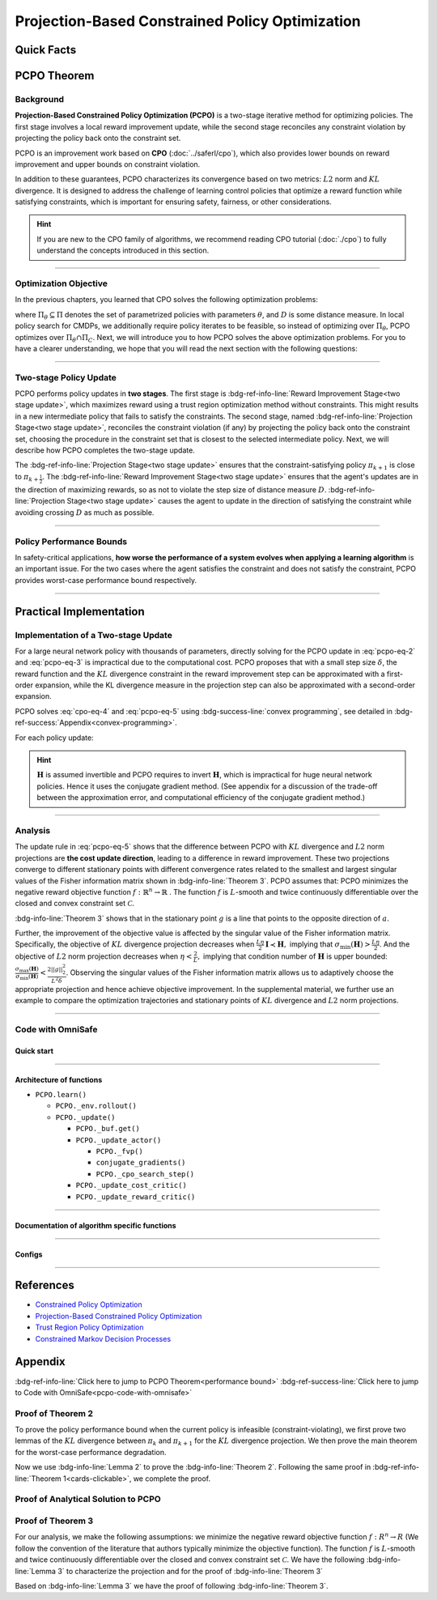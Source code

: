 Projection-Based Constrained Policy Optimization
================================================

Quick Facts
-----------

.. card::
    :class-card: sd-outline-info  sd-rounded-1
    :class-body: sd-font-weight-bold

    #. PCPO is an :bdg-info-line:`on-policy` algorithm.
    #. PCPO can be used for environments with both :bdg-info-line:`discrete` and :bdg-info-line:`continuous` action spaces.
    #. PCPO is an improvement work done based on:bdg-info-line:`CPO` .
    #. The OmniSafe implementation of PCPO support :bdg-success-line:`parallelization`.
    #. An :bdg-ref-info-line:`API Documentation <pcpoapi>` is available for PCPO.


PCPO Theorem
------------

Background
~~~~~~~~~~

**Projection-Based Constrained Policy Optimization (PCPO)** is a two-stage
iterative method for optimizing policies. The first stage involves a local
reward improvement update, while the second stage reconciles any constraint
violation by projecting the policy back onto the constraint set.

PCPO is an improvement work based on **CPO** (:doc:`../saferl/cpo`),
which also provides lower bounds on reward improvement and upper bounds on
constraint violation.

In addition to these guarantees, PCPO characterizes its convergence based on
two metrics: :math:`L2` norm and :math:`KL` divergence. It is designed to
address the challenge of learning control policies that optimize a reward
function while satisfying constraints, which is important for ensuring safety,
fairness, or other considerations.

.. hint::

    If you are new to the CPO family of algorithms, we recommend reading CPO
    tutorial (:doc:`./cpo`) to fully understand the concepts
    introduced in this section.

------

Optimization Objective
~~~~~~~~~~~~~~~~~~~~~~

In the previous chapters, you learned that CPO solves the following
optimization problems:

.. math::
    :label: pcpo-eq-1

    \pi_{k+1} &= \arg\max_{\pi \in \Pi_{\boldsymbol{\theta}}}J^R(\pi)\\
    \text{s.t.}\quad D(\pi,\pi_k) & \le\delta\\
    J^{C_i}(\pi) &\le d_i\quad i=1,...m


where :math:`\Pi_{\theta}\subseteq\Pi` denotes the set of parametrized policies
with parameters :math:`\theta`, and :math:`D` is some distance measure.
In local policy search for CMDPs, we additionally require policy iterates to be
feasible, so instead of optimizing over :math:`\Pi_{\theta}`, PCPO optimizes
over :math:`\Pi_{\theta}\cap\Pi_{C}`.
Next, we will introduce you to how PCPO solves the above optimization problems.
For you to have a clearer understanding, we hope that you will read the next
section with the following questions:

.. card::
    :class-header: sd-bg-primary sd-text-white sd-font-weight-bold
    :class-card: sd-outline-primary  sd-rounded-1 sd-font-weight-bold

    Questions
    ^^^
    -  What is a two-stage policy update and how?

    -  What is performance bound for PCPO and how PCPO get it?

    -  How PCPO practically solve the optimal problem?

------

Two-stage Policy Update
~~~~~~~~~~~~~~~~~~~~~~~

PCPO performs policy updates in **two stages**. The first stage
is :bdg-ref-info-line:`Reward Improvement Stage<two stage update>`,
which maximizes reward using a trust region optimization method without
constraints. This might results in a new intermediate policy that fails to
satisfy the constraints. The second stage,
named :bdg-ref-info-line:`Projection Stage<two stage update>`,
reconciles the constraint violation (if any) by projecting the policy back onto
the constraint set, choosing the procedure in the constraint set that is
closest to the selected intermediate policy. Next, we will describe how PCPO
completes the two-stage update.

.. _`two stage update`:

.. tab-set::

    .. tab-item:: Stage 1

        .. card::
            :class-header: sd-bg-info  sd-text-white sd-font-weight-bold
            :class-card: sd-outline-info  sd-rounded-1
            :class-footer: sd-font-weight-bold

            Reward Improvement Stage
            ^^^
            First, PCPO optimizes the reward function by maximizing the reward advantage function :math:`A^R_{\pi}(s,a)` subject to :math:`KL`-Divergence constraint.
            This constraints the intermediate policy :math:`\pi_{k+\frac12}` to be within a :math:`\delta`-neighborhood of :math:`\pi_{k}`:

            .. math::
                :label: pcpo-eq-2

                &\pi_{k+\frac12}=\underset{\pi}{\arg\max}\underset{s\sim d_{\pi_k}, a\sim\pi}{\mathbb{E}}[A^R_{\pi_k}(s,a)]\\
                \text{s.t.}\quad &\underset{s\sim d_{\pi_k}}{\mathbb{E}}[D_{KL}(\pi||\pi_k)[s]]\le\delta\nonumber


            This update rule with the trust region is called **TRPO** (sees in :doc:`../baserl/trpo`).
            It constraints the policy changes to a divergence neighborhood and guarantees reward improvement.

    .. tab-item:: Stage 2

        .. card::
            :class-header: sd-bg-info  sd-text-white sd-font-weight-bold
            :class-card:  sd-outline-info  sd-rounded-1
            :class-footer: sd-font-weight-bold

            Projection Stage
            ^^^
            Second, PCPO projects the intermediate policy :math:`\pi_{k+\frac12}` onto the constraint set by minimizing a distance measure :math:`D` between :math:`\pi_{k+\frac12}` and :math:`\pi`:

            .. math::
                :label: pcpo-eq-3

                &\pi_{k+1}=\underset{\pi}{\arg\min}\quad D(\pi,\pi_{k+\frac12})\\
                \text{s.t.}\quad &J^C\left(\pi_k\right)+\underset{\substack{s \sim d_{\pi_k} , a \sim \pi}}{\mathbb{E}}\left[A^C_{\pi_k}(s, a)\right] \leq d


The :bdg-ref-info-line:`Projection Stage<two stage update>` ensures that the
constraint-satisfying policy
:math:`\pi_{k+1}` is close to :math:`\pi_{k+\frac{1}{2}}`.
The :bdg-ref-info-line:`Reward Improvement Stage<two stage update>` ensures
that the agent's updates are in the direction of maximizing rewards, so as not
to violate the step size of distance measure :math:`D`.
:bdg-ref-info-line:`Projection Stage<two stage update>` causes the agent to
update in the direction of satisfying the constraint while avoiding crossing
:math:`D` as much as possible.

------

Policy Performance Bounds
~~~~~~~~~~~~~~~~~~~~~~~~~

In safety-critical applications, **how worse the performance of a system
evolves when applying a learning algorithm** is an important issue.
For the two cases where the agent satisfies the constraint and does not satisfy
the constraint, PCPO provides worst-case performance bound respectively.

.. _`performance bound`:

.. tab-set::

    .. tab-item:: Theorem 1

        .. card::
            :class-header: sd-bg-info  sd-text-white sd-font-weight-bold
            :class-card: sd-outline-info  sd-rounded-1
            :class-footer: sd-font-weight-bold
            :link: cards-clickable
            :link-type: ref

            Worst-case Bound on Updating Constraint-satisfying Policies
            ^^^
            Define :math:`\epsilon_{\pi_{k+1}}^{R}\doteq \max\limits_{s}\big|\mathbb{E}_{a\sim\pi_{k+1}}[A^{R}_{\pi_{k}}(s,a)]\big|`, and :math:`\epsilon_{\pi_{k+1}}^{C}\doteq \max\limits_{s}\big|\mathbb{E}_{a\sim\pi_{k+1}}[A^{C}_{\pi_{k}}(s,a)]\big|`.
            If the current policy :math:`\pi_k` satisfies the constraint, then under :math:`KL` divergence projection, the lower bound on reward improvement, and upper bounds on constraint violation for each policy update are

            .. math::
                :label: pcpo-eq-4

                J^{R}(\pi_{k+1})-J^{R}(\pi_{k})&\geq-\frac{\sqrt{2\delta}\gamma\epsilon_{\pi_{k+1}}^{R}}{(1-\gamma)^{2}}\\
                J^{C}(\pi_{k+1})&\leq d+\frac{\sqrt{2\delta}\gamma\epsilon_{\pi_{k+1}}^{C}}{(1-\gamma)^{2}}


            where :math:`\delta` is the step size in the reward improvement step.
            +++
            The proof of the :bdg-info-line:`Theorem 1` can be seen in the :bdg-info:`CPO tutorial`, click on this :bdg-info-line:`card` to jump to view.

    .. tab-item:: Theorem 2

        .. card::
            :class-header: sd-bg-info  sd-text-white sd-font-weight-bold
            :class-card:  sd-outline-info  sd-rounded-1
            :class-footer: sd-font-weight-bold
            :link: pcpo-performance-bound-proof
            :link-type: ref

            Worst-case Bound on Updating Constraint-violating Policies
            ^^^
            Define :math:`\epsilon_{\pi_{k+1}}^{R}\doteq \max\limits_{s}\big|\mathbb{E}_{a\sim\pi_{k+1}}[A^{R}_{\pi_{k}}(s,a)]\big|`, :math:`\epsilon_{\pi_{k+1}}^{C}\doteq \max\limits_{s}\big|\mathbb{E}_{a\sim\pi_{k+1}}[A^{C}_{\pi_{k}}(s,a)]\big|`, :math:`b^{+}\doteq \max(0,J^{C}(\pi_k)-d),` and :math:`\alpha_{KL} \doteq \frac{1}{2a^T\boldsymbol{H}^{-1}a},` where :math:`a` is the gradient of the cost advantage function and :math:`\boldsymbol{H}` is the Hessian of the :math:`KL` divergence constraint.
            If the current policy :math:`\pi_k` violates the constraint, then under :math:`KL` divergence projection, the lower bound on reward improvement and the upper bound on constraint violation for each policy update are

            .. math::
                :label: pcpo-eq-5

                J^{R}(\pi_{k+1})-J^{R}(\pi_{k})\geq&-\frac{\sqrt{2(\delta+{b^+}^{2}\alpha_\mathrm{KL})}\gamma\epsilon_{\pi_{k+1}}^{R}}{(1-\gamma)^{2}}\\
                J^{C}(\pi_{k+1})\leq& ~d+\frac{\sqrt{2(\delta+{b^+}^{2}\alpha_\mathrm{KL})}\gamma\epsilon_{\pi_{k+1}}^{C}}{(1-\gamma)^{2}}


            where :math:`\delta` is the step size in the reward improvement step.
            +++
            The proof of the :bdg-info-line:`Theorem 2` can be seen in the :bdg-info:`Appendix`, click on this :bdg-info-line:`card` to jump to view.

------

Practical Implementation
------------------------

Implementation of a Two-stage Update
~~~~~~~~~~~~~~~~~~~~~~~~~~~~~~~~~~~~

For a large neural network policy with thousands of parameters,
directly solving for the PCPO update in :eq:`pcpo-eq-2` and :eq:`pcpo-eq-3` is
impractical due to the computational cost.
PCPO proposes that with a small step size :math:`\delta`, the reward function
and the :math:`KL` divergence constraint in the reward improvement step can
be approximated with a first-order expansion, while the KL
divergence measure in the projection step can also be approximated with a
second-order expansion.

.. tab-set::

    .. tab-item:: Implementation of Stage 1

        .. card::
            :class-header: sd-bg-success  sd-text-white sd-font-weight-bold
            :class-card: sd-outline-success  sd-rounded-1
            :class-footer: sd-font-weight-bold
            :link: pcpo-code-with-omnisafe
            :link-type: ref

            Reward Improvement Stage
            ^^^
            Define:

            :math:`g\doteq\nabla_\theta\underset{\substack{s\sim d_{\pi_k}a\sim \pi}}{\mathbb{E}}[A_{\pi_k}^{R}(s,a)]` is the gradient of the reward advantage function,

            :math:`a\doteq\nabla_\theta\underset{\substack{s\sim d_{\pi_k}a\sim \pi}}{\mathbb{E}}[A_{\pi_k}^{C}(s,a)]` is the gradient of the cost advantage function,

            where :math:`\boldsymbol{H}_{i,j}\doteq \frac{\partial^2 \underset{s\sim d^{\pi_{k}}}{\mathbb{E}}\big[KL(\pi ||\pi_{k})[s]\big]}{\partial \theta_j\partial \theta_j}` is the Hessian of the :math:`KL` divergence constraint (:math:`\boldsymbol{H}` is also called the Fisher information matrix. It is symmetric positive semi-definite), :math:`b\doteq J^{C}(\pi_k)-d` is the constraint violation of the policy :math:`\pi_{k}`, and :math:`\theta` is the parameter of the policy. PCPO linearize the objective function at :math:`\pi_k` subject to second order approximation of the :math:`KL` divergence constraint to obtain the following updates:

            .. math::
                :label: pcpo-eq-6

                &\theta_{k+\frac{1}{2}} = \underset{\theta}{\arg\max}g^{T}(\theta-\theta_k)  \\
                \text{s.t.}\quad &\frac{1}{2}(\theta-\theta_{k})^{T}\boldsymbol{H}(\theta-\theta_k)\le \delta . \label{eq:update1}


            The above problem is essentially an optimization problem presented in TRPO, which can be completely solved using the method we introduced in the TRPO tutorial.
            +++
            The OmniSafe code of the :bdg-success-line:`Implementation of Stage I` can be seen in the :bdg-success:`Code with OmniSafe`, click on this :bdg-success-line:`card` to jump to view.

    .. tab-item:: Implementation of Stage 2

        .. card::
            :class-header: sd-bg-success  sd-text-white sd-font-weight-bold
            :class-card:  sd-outline-success  sd-rounded-1
            :class-footer: sd-font-weight-bold
            :link: pcpo-code-with-omnisafe
            :link-type: ref

            Projection Stage
            ^^^
            PCPO provides a selection reference for distance measures: if the projection is defined in the parameter space, :math:`L2` norm projection is selected, while if the projection is defined in the probability space, :math:`KL` divergence projection is better.
            This can be approximated through the second-order expansion.
            Again, PCPO linearize the cost constraint at :math:`\pi_{k}`.
            This gives the following update for the projection step:

            .. math::
                :label: pcpo-eq-7

                &\theta_{k+1} =\underset{\theta}{\arg\min}\frac{1}{2}(\theta-{\theta}_{k+\frac{1}{2}})^{T}\boldsymbol{L}(\theta-{\theta}_{k+\frac{1}{2}})\\
                \text{s.t.}\quad & a^{T}(\theta-\theta_{k})+b\leq 0


            where :math:`\boldsymbol{L}=\boldsymbol{I}` for :math:`L2` norm projection, and :math:`\boldsymbol{L}=\boldsymbol{H}` for :math:`KL` divergence projection.
            +++
            The OmniSafe code of the :bdg-success-line:`Implementation of Stage II` can be seen in the :bdg-success:`Code with OmniSafe`, click on this :bdg-success-line:`card` to jump to view.

PCPO solves :eq:`cpo-eq-4` and :eq:`pcpo-eq-5` using
:bdg-success-line:`convex programming`, see detailed in
:bdg-ref-success:`Appendix<convex-programming>`.

For each policy update:

.. _pcpo-eq-10:

.. math::
    :label: pcpo-eq-8

    \theta_{k+1}=\theta_{k}+\sqrt{\frac{2\delta}{g^T\boldsymbol{H}^{-1}g}}\boldsymbol{H}^{-1}g
    -\max\left(0,\frac{\sqrt{\frac{2\delta}{g^T\boldsymbol{H}^{-1}g}}a^{T}\boldsymbol{H}^{-1}g+b}{a^T\boldsymbol{L}^{-1}a}\right)\boldsymbol{L}^{-1}a


.. hint::

    :math:`\boldsymbol{H}` is assumed invertible and PCPO requires to invert :math:`\boldsymbol{H}`, which is impractical for huge neural network policies.
    Hence it uses the conjugate gradient method.
    (See appendix for a discussion of the trade-off between the approximation error, and computational efficiency of the conjugate gradient method.)

.. grid:: 2

    .. grid-item::
        :columns: 12 6 6 5

        .. tab-set::

            .. tab-item:: Question I
                :sync: key1

                .. card::
                    :class-header: sd-bg-success  sd-text-white sd-font-weight-bold
                    :class-card:  sd-outline-success  sd-rounded-1 sd-font-weight-bold

                    Question
                    ^^^
                    Is using a linear approximation to the constraint set enough to ensure constraint satisfaction?

            .. tab-item:: Question II
                :sync: key2

                .. card::
                    :class-header: sd-bg-success  sd-text-white sd-font-weight-bold
                    :class-card:  sd-outline-success  sd-rounded-1 sd-font-weight-bold

                    Question
                    ^^^
                    Can PCPO solve the multi-constraint problem? And how PCPO do that?

    .. grid-item::
        :columns: 12 6 6 7

        .. tab-set::

            .. tab-item:: Answer I
                :sync: key1

                .. card::
                    :class-header: sd-bg-primary  sd-text-white sd-font-weight-bold
                    :class-card:  sd-outline-primary  sd-rounded-1 sd-font-weight-bold

                    Answer
                    ^^^
                    If the step size :math:`\delta` is small, then the linearization of the constraint set is accurate enough to locally approximate it.

            .. tab-item:: Answer II
                :sync: key2

                .. card::
                    :class-header: sd-bg-primary  sd-text-white sd-font-weight-bold
                    :class-card:  sd-outline-primary  sd-rounded-1 sd-font-weight-bold

                    Answer
                    ^^^
                    By sequentially projecting onto each of the sets,
                    the update in :eq:`pcpo-eq-5` can be extended by using alternating projections.

------

Analysis
~~~~~~~~

The update rule in :eq:`pcpo-eq-5` shows that the difference between PCPO with
:math:`KL` divergence and :math:`L2` norm projections are **the cost update
direction**, leading to a difference in reward improvement.
These two projections converge to different stationary points with different
convergence rates related to the smallest and largest singular values of the
Fisher information matrix shown in :bdg-info-line:`Theorem 3`.
PCPO assumes that: PCPO minimizes the negative reward objective function
:math:`f: \mathbb{R}^n \rightarrow \mathbb{R}` .
The function :math:`f` is :math:`L`-smooth and twice continuously
differentiable over the closed and convex constraint set :math:`\mathcal{C}`.

.. _Theorem 3:

.. card::
    :class-header: sd-bg-info sd-text-white sd-font-weight-bold
    :class-card: sd-outline-info  sd-rounded-1
    :class-footer: sd-font-weight-bold
    :link: pcpo-theorem3-proof
    :link-type: ref

    Theorem 3
    ^^^
    Let :math:`\eta\doteq \sqrt{\frac{2\delta}{g^{T}\boldsymbol{H}^{-1}g}}` in :eq:`pcpo-eq-5`, where :math:`\delta` is the step size for reward improvement, :math:`g` is the gradient of :math:`f`, and :math:`\boldsymbol{H}` is the Fisher information matrix.
    Let :math:`\sigma_\mathrm{max}(\boldsymbol{H})` be the largest singular value of :math:`\boldsymbol{H}`, and :math:`a` be the gradient of cost advantage function in :eq:`pcpo-eq-5`.
    Then PCPO with :math:`KL` divergence projection converges to a stationary point either inside the constraint set or in the boundary of the constraint set.
    In the latter case, the Lagrangian constraint :math:`g=-\alpha a, \alpha\geq0` holds.
    Moreover, at step :math:`k+1` the objective value satisfies

    .. math::
        :label: pcpo-eq-9

        f(\theta_{k+1})\leq f(\theta_{k})+||\theta_{k+1}-\theta_{k}||^2_{-\frac{1}{\eta}\boldsymbol{H}+\frac{L}{2}\boldsymbol{I}}.

    PCPO with :math:`L2`  norm projection converges to a stationary point either inside the constraint set or in the boundary of the constraint set.
    In the latter case, the Lagrangian constraint :math:`\boldsymbol{H}^{-1}g=-\alpha a, \alpha\geq0` holds.
    If :math:`\sigma_\mathrm{max}(\boldsymbol{H})\leq1,` then a step :math:`k+1` objective value satisfies.

    .. math::
        :label: pcpo-eq-10

        f(\theta_{k+1})\leq f(\theta_{k})+(\frac{L}{2}-\frac{1}{\eta})||\theta_{k+1}-\theta_{k}||^2_2.
    +++
    The proof of the :bdg-info-line:`Theorem 3` can be seen in the :bdg-info:`Appendix`, click on this :bdg-info-line:`card` to jump to view.

:bdg-info-line:`Theorem 3` shows that in the stationary point :math:`g` is a
line that points to the opposite direction of :math:`a`.

Further, the improvement of the objective value is affected by the singular
value of the Fisher information matrix.
Specifically, the objective of :math:`KL` divergence projection decreases when
:math:`\frac{L\eta}{2}\boldsymbol{I}\prec\boldsymbol{H},` implying that
:math:`\sigma_\mathrm{min}(\boldsymbol{H})> \frac{L\eta}{2}`.
And the objective of :math:`L2` norm projection decreases when
:math:`\eta<\frac{2}{L},` implying that condition number of
:math:`\boldsymbol{H}` is upper bounded:
:math:`\frac{\sigma_\mathrm{max}(\boldsymbol{H})}{\sigma_\mathrm{min}(\boldsymbol{H})}<\frac{2||g||^2_2}{L^2\delta}`.
Observing the singular values of the Fisher information matrix allows us to
adaptively choose the appropriate projection and hence achieve objective
improvement.
In the supplemental material, we further use an example to compare the
optimization trajectories and stationary points of :math:`KL` divergence and
:math:`L2` norm projections.

------

.. _pcpo-code-with-omnisafe:

Code with OmniSafe
~~~~~~~~~~~~~~~~~~

Quick start
"""""""""""


.. card::
    :class-header: sd-bg-success sd-text-white sd-font-weight-bold
    :class-card: sd-outline-success  sd-rounded-1 sd-font-weight-bold
    :class-footer: sd-font-weight-bold

    Run PCPO in OmniSafe
    ^^^
    Here are 3 ways to run PCPO in OmniSafe:

    * Run Agent from preset yaml file
    * Run Agent from custom config dict
    * Run Agent from custom terminal config

    .. tab-set::

        .. tab-item:: Yaml file style

            .. code-block:: python
                :linenos:

                import omnisafe


                env_id = 'SafetyPointGoal1-v0'

                agent = omnisafe.Agent('PCPO', env_id)
                agent.learn()

        .. tab-item:: Config dict style

            .. code-block:: python
                :linenos:

                import omnisafe


                env_id = 'SafetyPointGoal1-v0'
                custom_cfgs = {
                    'train_cfgs': {
                        'total_steps': 10000000,
                        'vector_env_nums': 1,
                        'parallel': 1,
                    },
                    'algo_cfgs': {
                        'steps_per_epoch': 20000,
                    },
                    'logger_cfgs': {
                        'use_wandb': False,
                        'use_tensorboard': True,
                    },
                }

                agent = omnisafe.Agent('PCPO', env_id, custom_cfgs=custom_cfgs)
                agent.learn()


        .. tab-item:: Terminal config style

            We use ``train_policy.py`` as the entrance file. You can train the agent with PCPO simply using ``train_policy.py``, with arguments about PCPO and environments does the training.
            For example, to run PCPO in SafetyPointGoal1-v0 , with 1 torch thread, seed 0 and single environment, you can use the following command:

            .. code-block:: bash
                :linenos:

                cd examples
                python train_policy.py --algo PCPO --env-id SafetyPointGoal1-v0 --parallel 1 --total-steps 10000000 --device cpu --vector-env-nums 1 --torch-threads 1

------

Architecture of functions
"""""""""""""""""""""""""

- ``PCPO.learn()``

  - ``PCPO._env.rollout()``
  - ``PCPO._update()``

    - ``PCPO._buf.get()``
    - ``PCPO._update_actor()``

      - ``PCPO._fvp()``
      - ``conjugate_gradients()``
      - ``PCPO._cpo_search_step()``

    - ``PCPO._update_cost_critic()``
    - ``PCPO._update_reward_critic()``

------

Documentation of algorithm specific functions
"""""""""""""""""""""""""""""""""""""""""""""

.. tab-set::

    .. tab-item:: pcpo._update_actor()

        .. card::
            :class-header: sd-bg-success sd-text-white sd-font-weight-bold
            :class-card: sd-outline-success  sd-rounded-1 sd-font-weight-bold
            :class-footer: sd-font-weight-bold

            pcpo._update_actor()
            ^^^
            Update the policy network, flowing the next steps:

            (1) Get the policy reward performance gradient g (flat as vector)

            .. code-block:: python
                :linenos:

                theta_old = get_flat_params_from(self._actor_critic.actor)
                self._actor_critic.actor.zero_grad()
                loss_reward, info = self._loss_pi(obs, act, logp, adv_r)
                loss_reward_before = distributed.dist_avg(loss_reward).item()
                p_dist = self._actor_critic.actor(obs)

            (2) Get the policy cost performance gradient b (flat as vector)

            .. code-block:: python
                :linenos:

                self._actor_critic.zero_grad()
                loss_cost = self._loss_pi_cost(obs, act, logp, adv_c)
                loss_cost_before = distributed.dist_avg(loss_cost).item()

                loss_cost.backward()
                distributed.avg_grads(self._actor_critic.actor)

                b_grads = get_flat_gradients_from(self._actor_critic.actor)


            (3) Build the Hessian-vector product based on an approximation of the :math:`KL`-divergence, using ``conjugate_gradients``

            .. code-block:: python
                :linenos:

                p = conjugate_gradients(self._fvp, b_grads, self._cfgs.algo_cfgs.cg_iters)
                q = xHx
                r = grads.dot(p)
                s = b_grads.dot(p)

            (4) Determine step direction and apply SGD step after grads where set (By ``adjust_cpo_step_direction()``)

            .. code-block:: python
                :linenos:

                step_direction, accept_step = self._cpo_search_step(
                    step_direction=step_direction,
                    grads=grads,
                    p_dist=p_dist,
                    obs=obs,
                    act=act,
                    logp=logp,
                    adv_r=adv_r,
                    adv_c=adv_c,
                    loss_reward_before=loss_reward_before,
                    loss_cost_before=loss_cost_before,
                    total_steps=200,
                    violation_c=ep_costs,
                )

            (5) Update actor network parameters

            .. code-block:: python
                :linenos:

                theta_new = theta_old + step_direction
                set_param_values_to_model(self._actor_critic.actor, theta_new)

------

Configs
""""""""""

.. tab-set::

    .. tab-item:: Train

        .. card::
            :class-header: sd-bg-success sd-text-white sd-font-weight-bold
            :class-card: sd-outline-success  sd-rounded-1 sd-font-weight-bold
            :class-footer: sd-font-weight-bold

            Train Configs
            ^^^

            - device (str): Device to use for training, options: ``cpu``, ``cuda``,``cuda:0``, etc.
            - torch_threads (int): Number of threads to use for PyTorch.
            - total_steps (int): Total number of steps to train the agent.
            - parallel (int): Number of parallel agents, similar to A3C.
            - vector_env_nums (int): Number of the vector environments.

    .. tab-item:: Algorithm

        .. card::
            :class-header: sd-bg-success sd-text-white sd-font-weight-bold
            :class-card: sd-outline-success  sd-rounded-1 sd-font-weight-bold
            :class-footer: sd-font-weight-bold

            Algorithms Configs
            ^^^

            .. note::

                The following configs are specific to PCPO algorithm.

                - cg_damping (float): Damping coefficient for conjugate gradient.
                - cg_iters (int): Number of iterations for conjugate gradient.
                - fvp_sample_freq (int): Frequency of sampling for Fisher vector product.

            - steps_per_epoch (int): Number of steps to update the policy network.
            - update_iters (int): Number of iterations to update the policy network.
            - batch_size (int): Batch size for each iteration.
            - target_kl (float): Target KL divergence.
            - entropy_coef (float): Coefficient of entropy.
            - reward_normalize (bool): Whether to normalize the reward.
            - cost_normalize (bool): Whether to normalize the cost.
            - obs_normalize (bool): Whether to normalize the observation.
            - kl_early_stop (bool): Whether to stop the training when KL divergence is too large.
            - max_grad_norm (float): Maximum gradient norm.
            - use_max_grad_norm (bool): Whether to use maximum gradient norm.
            - use_critic_norm (bool): Whether to use critic norm.
            - critic_norm_coef (float): Coefficient of critic norm.
            - gamma (float): Discount factor.
            - cost_gamma (float): Cost discount factor.
            - lam (float): Lambda for GAE-Lambda.
            - lam_c (float): Lambda for cost GAE-Lambda.
            - adv_estimation_method (str): The method to estimate the advantage.
            - standardized_rew_adv (bool): Whether to use standardized reward advantage.
            - standardized_cost_adv (bool): Whether to use standardized cost advantage.
            - penalty_coef (float): Penalty coefficient for cost.
            - use_cost (bool): Whether to use cost.


    .. tab-item:: Model

        .. card::
            :class-header: sd-bg-success sd-text-white sd-font-weight-bold
            :class-card: sd-outline-success  sd-rounded-1 sd-font-weight-bold
            :class-footer: sd-font-weight-bold

            Model Configs
            ^^^

            - weight_initialization_mode (str): The type of weight initialization method.
            - actor_type (str): The type of actor, default to ``gaussian_learning``.
            - linear_lr_decay (bool): Whether to use linear learning rate decay.
            - exploration_noise_anneal (bool): Whether to use exploration noise anneal.
            - std_range (list): The range of standard deviation.

            .. hint::

                actor (dictionary): parameters for actor network ``actor``

                - activations: tanh
                - hidden_sizes:
                - 64
                - 64

            .. hint::

                critic (dictionary): parameters for critic network ``critic``

                - activations: tanh
                - hidden_sizes:
                - 64
                - 64

    .. tab-item:: Logger

        .. card::
            :class-header: sd-bg-success sd-text-white sd-font-weight-bold
            :class-card: sd-outline-success  sd-rounded-1 sd-font-weight-bold
            :class-footer: sd-font-weight-bold

            Logger Configs
            ^^^

            - use_wandb (bool): Whether to use wandb to log the training process.
            - wandb_project (str): The name of wandb project.
            - use_tensorboard (bool): Whether to use tensorboard to log the training process.
            - log_dir (str): The directory to save the log files.
            - window_lens (int): The length of the window to calculate the average reward.
            - save_model_freq (int): The frequency to save the model.

------

References
----------

-  `Constrained Policy Optimization <https://arxiv.org/abs/1705.10528>`__
-  `Projection-Based Constrained Policy Optimization <https://arxiv.org/pdf/2010.03152.pdf>`__
-  `Trust Region Policy Optimization <https://arxiv.org/abs/1502.05477>`__
-  `Constrained Markov Decision Processes <https://www.semanticscholar.org/paper/Constrained-Markov-Decision-Processes-Altman/3cc2608fd77b9b65f5bd378e8797b2ab1b8acde7>`__

.. _`pcpo-performance-bound-proof`:

.. _`convex-programming`:

Appendix
--------

:bdg-ref-info-line:`Click here to jump to PCPO Theorem<performance bound>`  :bdg-ref-success-line:`Click here to jump to Code with OmniSafe<pcpo-code-with-omnisafe>`

Proof of Theorem 2
~~~~~~~~~~~~~~~~~~

To prove the policy performance bound when the current policy is infeasible (constraint-violating), we first prove two lemmas of the :math:`KL` divergence between :math:`\pi_{k}` and :math:`\pi_{k+1}` for the :math:`KL` divergence projection.
We then prove the main theorem for the worst-case performance degradation.

.. tab-set::

    .. tab-item:: Lemma 1
        :sync: key1

        .. card::
            :class-header: sd-bg-info  sd-text-white sd-font-weight-bold
            :class-card: sd-outline-info  sd-rounded-1
            :class-footer: sd-font-weight-bold

            Lemma 1
            ^^^
            If the current policy :math:`\pi_{k}` satisfies the constraint, the constraint set is closed and convex, and the :math:`KL` divergence constraint for the first step is :math:`\mathbb{E}_{s\sim d^{\pi_{k}}}\big[\mathrm{KL}(\pi_{k+\frac{1}{2}} ||\pi_{k})[s]\big]\leq \delta`, where :math:`\delta` is the step size in the reward improvement step, then under :math:`KL` divergence projection, we have

            .. math::
                :label: pcpo-eq-11

                \mathbb{E}_{s\sim d^{\pi_{k}}}\big[\mathrm{KL}(\pi_{k+1} ||\pi_{k})[s]\big]\leq \delta.


    .. tab-item:: Lemma 2
        :sync: key2

        .. card::
            :class-header: sd-bg-info  sd-text-white sd-font-weight-bold
            :class-card: sd-outline-info  sd-rounded-1
            :class-footer: sd-font-weight-bold

            Lemma 2
            ^^^
            If the current policy :math:`\pi_{k}` violates the constraint, the constraint set is closed and convex, the :math:`KL` divergence constraint for the first step is :math:`\mathbb{E}_{s\sim d^{\pi_{k}}}\big[\mathrm{KL}(\pi_{k+\frac{1}{2}} ||\pi_{k})[s]\big]\leq \delta`.
            where :math:`\delta` is the step size in the reward improvement step, then under the :math:`KL` divergence projection, we have

            .. math::
                :label: pcpo-eq-12

                \mathbb{E}_{s\sim d^{\pi_{k}}}\big[\mathrm{KL}(\pi_{k+1} ||\pi_{k})[s]\big]\leq \delta+{b^+}^2\alpha_\mathrm{KL},

            where :math:`\alpha_\mathrm{KL} \doteq \frac{1}{2a^T\boldsymbol{H}^{-1}a}`, :math:`a` is the gradient of the cost advantage function, :math:`\boldsymbol{H}` is the Hessian of the :math:`KL` divergence constraint, and :math:`b^+\doteq\max(0,J^{C}(\pi_k)-h)`.

.. _pcpo-eq-11:

.. tab-set::

    .. tab-item:: Proof of Lemma 1
        :sync: key1

        .. card::
            :class-header: sd-bg-info  sd-text-white sd-font-weight-bold
            :class-card: sd-outline-info  sd-rounded-1
            :class-footer: sd-font-weight-bold

            Proof of Lemma 1
            ^^^
            By the Bregman divergence projection inequality, :math:`\pi_{k}` being in the constraint set, and :math:`\pi_{k+1}` being the projection of the :math:`\pi_{k+\frac{1}{2}}` onto the constraint set, we have

            .. math::
                :label: pcpo-eq-13


                &\mathbb{E}_{s\sim d^{\pi_{k}}}\big[\mathrm{KL}(\pi_{k} ||\pi_{k+\frac{1}{2}})[s]\big]\geq
                \mathbb{E}_{s\sim d^{\pi_{k}}}\big[\mathrm{KL}(\pi_{k}||\pi_{k+1})[s]\big] \\
                &+
                \mathbb{E}_{s\sim d^{\pi_{k}}}\big[\mathrm{KL}(\pi_{k+1} ||\pi_{k+\frac{1}{2}})[s]\big]\\
                &\Rightarrow\delta\geq
                \mathbb{E}_{s\sim d^{\pi_{k}}}\big[\mathrm{KL}(\pi_{k} ||\pi_{k+\frac{1}{2}})[s]\big]\geq
                \mathbb{E}_{s\sim d^{\pi_{k}}}\big[\mathrm{KL}(\pi_{k}||\pi_{k+1})[s]\big].


            The derivation uses the fact that :math:`KL` divergence is always greater than zero.
            We know that :math:`KL` divergence is asymptotically symmetric when updating the policy within a local neighborhood.
            Thus, we have

            .. math::
                :label: pcpo-eq-14

                \delta\geq
                \mathbb{E}_{s\sim d^{\pi_{k}}}\big[\mathrm{KL}(\pi_{k+\frac{1}{2}} ||\pi_{k})[s]\big]\geq
                \mathbb{E}_{s\sim d^{\pi_{k}}}\big[\mathrm{KL}(\pi_{k+1}||\pi_{k})[s]\big].

    .. tab-item:: Proof of Lemma 2
      :sync: key2

      .. card::
            :class-header: sd-bg-info  sd-text-white sd-font-weight-bold
            :class-card: sd-outline-info  sd-rounded-1
            :class-footer: sd-font-weight-bold

            Proof of Lemma 2
            ^^^
            We define the sub-level set of cost constraint functions for the current infeasible policy :math:`\pi_k`:

            .. math::
                :label: pcpo-eq-15

                L^{\pi_k}=\{\pi~|~J^{C}(\pi_{k})+ \mathbb{E}_{\substack{s\sim d^{\pi_{k}}\\ a\sim \pi}}[A_{\pi_k}^{C}(s,a)]\leq J^{C}(\pi_{k})\}.

            This implies that the current policy :math:`\pi_k` lies in :math:`L^{\pi_k}`, and :math:`\pi_{k+\frac{1}{2}}` is projected onto the constraint set: :math:`\{\pi~|~J^{C}(\pi_{k})+ \mathbb{E}_{\substack{s\sim d^{\pi_{k}}\\ a\sim \pi}}[A_{\pi_k}^{C}(s,a)]\leq h\}`.
            Next, we define the policy :math:`\pi_{k+1}^l` as the projection of :math:`\pi_{k+\frac{1}{2}}` onto :math:`L^{\pi_k}`.

            For these three polices :math:`\pi_k, \pi_{k+1}` and :math:`\pi_{k+1}^l`, with :math:`\varphi(x)\doteq\sum_i x_i\log x_i`, we have

            .. math::
                :label: pcpo-eq-16

                \delta &\geq  \mathbb{E}_{s\sim d^{\pi_{k}}}\big[\mathrm{KL}(\pi_{k+1}^l ||\pi_{k})[s]\big]
                \\&=\mathbb{E}_{s\sim d^{\pi_{k}}}\big[\mathrm{KL}(\pi_{k+1} ||\pi_{k})[s]\big] -\mathbb{E}_{s\sim d^{\pi_{k}}}\big[\mathrm{KL} (\pi_{k+1} ||\pi_{k+1}^l)[s]\big]\\
                &+\mathbb{E}_{s\sim d^{\pi_{k}}}\big[(\nabla\varphi(\pi_k)-\nabla\varphi(\pi_{k+1}^{l}))^T(\pi_{k+1}-\pi_{k+1}^l)[s]\big] \nonumber \\



                \Rightarrow \mathbb{E}_{s\sim d^{\pi_{k}}}\big[\mathrm{KL} (\pi_{k+1} ||\pi_{k})[s]\big]&\leq \delta + \mathbb{E}_{s\sim d^{\pi_{k}}}\big[\mathrm{KL} (\pi_{k+1} ||\pi_{k+1}^l)[s]\big]\\
                &- \mathbb{E}_{s\sim d^{\pi_{k}}}\big[(\nabla\varphi(\pi_k)-\nabla\varphi(\pi_{k+1}^{l}))^T(\pi_{k+1}-\pi_{k+1}^l)[s]\big].


            The inequality :math:`\mathbb{E}_{s\sim d^{\pi_{k}}}\big[\mathrm{KL} (\pi_{k+1}^l ||\pi_{k})[s]\big]\leq\delta` comes from that :math:`\pi_{k}` and :math:`\pi_{k+1}^l` are in :math:`L^{\pi_k}`, and :bdg-info-line:`Lemma 1`.

            If the constraint violation of the current policy :math:`\pi_k` is small, :math:`b^+` is small, :math:`\mathbb{E}_{s\sim d^{\pi_{k}}}\big[\mathrm{KL} (\pi_{k+1} ||\pi_{k+1}^l)[s]\big]` can be approximated by the second order expansion.
            By the update rule in :eq:`pcpo-eq-5`, we have

            .. math::
                :label: pcpo-eq-17

                \mathbb{E}_{s\sim d^{\pi_{k}}}\big[\mathrm{KL}(\pi_{k+1} ||\pi_{k+1}^l)[s]\big] &\approx \frac{1}{2}(\theta_{k+1}-\theta_{k+1}^l)^{T}\boldsymbol{H}(\theta_{k+1}-\theta_{k+1}^l)\\
                &=\frac{1}{2} \Big(\frac{b^+}{a^T\boldsymbol{H}^{-1}a}\boldsymbol{H}^{-1}a\Big)^T\boldsymbol{H}\Big(\frac{b^+}{a^T\boldsymbol{H}^{-1}a}\boldsymbol{H}^{-1}a\Big)\\
                &=\frac{{b^+}^2}{2a^T\boldsymbol{H}^{-1}a}\\
                &={b^+}^2\alpha_\mathrm{KL},


            where :math:`\alpha_\mathrm{KL} \doteq \frac{1}{2a^T\boldsymbol{H}^{-1}a}.`

            And since :math:`\delta` is small, we have :math:`\nabla\varphi(\pi_k)-\nabla\varphi(\pi_{k+1}^{l})\approx \mathbf{0}` given :math:`s`.
            Thus, the third term in :eq:`pcpo-eq-8` can be eliminated.

            Combining :eq:`pcpo-eq-8` and :eq:`pcpo-eq-13`, we have :math:`[
            \mathbb{E}_{s\sim d^{\pi_{k}}}\big[\mathrm{KL}(\pi_{k+1}||\pi_{k})[s]\big]\leq \delta+{b^+}^2\alpha_\mathrm{KL}.]`


Now we use :bdg-info-line:`Lemma 2` to prove the :bdg-info-line:`Theorem 2`.
Following the same proof in :bdg-ref-info-line:`Theorem 1<cards-clickable>`, we complete the proof.

.. _`appendix_proof_theorem_3`:

.. _`pcpo-theorem3-proof`:

Proof of Analytical Solution to PCPO
~~~~~~~~~~~~~~~~~~~~~~~~~~~~~~~~~~~~

.. card::
    :class-header: sd-bg-info sd-text-white sd-font-weight-bold
    :class-card: sd-outline-info  sd-rounded-1

    Analytical Solution to PCPO
    ^^^
    Consider the PCPO problem. In the first step, we optimize the reward:

    .. math::
        :label: pcpo-eq-18

        \theta_{k+\frac{1}{2}} = &\underset{\theta}{\arg\,min}\quad g^{T}(\theta-\theta_{k}) \\
        \text{s.t.}\quad&\frac{1}{2}(\theta-\theta_{k})^{T}\boldsymbol{H}(\theta-\theta_{k})\leq \delta,


    and in the second step, we project the policy onto the constraint set:

    .. math::
        :label: pcpo-eq-19

        \theta_{k+1} = &\underset{\theta}{\arg\,min}\quad \frac{1}{2}(\theta-{\theta}_{k+\frac{1}{2}})^{T}\boldsymbol{L}(\theta-{\theta}_{k+\frac{1}{2}}) \\
        \text{s.t.}\quad &a^{T}(\theta-\theta_{k})+b\leq 0,


    where :math:`g, a, \theta \in R^n, b, \delta\in R, \delta>0,` and :math:`\boldsymbol{H},\boldsymbol{L}\in R^{n\times n}, \boldsymbol{L}=\boldsymbol{H}`, if using the :math:`KL` divergence projection, and :math:`\boldsymbol{L}=\boldsymbol{I}` if using the :math:`L2`  norm projection.
    When there is at least one strictly feasible point, the optimal solution satisfies

    .. math::
        :label: pcpo-eq-20

        \theta_{k+1}&=\theta_{k}+\sqrt{\frac{2\delta}{g^T\boldsymbol{H}^{-1}g}}\boldsymbol{H}^{-1}g\nonumber\\
        &-\max(0,\frac{\sqrt{\frac{2\delta}{g^T\boldsymbol{H}^{-1}g}}a^{T}\boldsymbol{H}^{-1}g+b}{a^T\boldsymbol{L}^{-1}a})\boldsymbol{L}^{-1}a


    assuming that :math:`\boldsymbol{H}` is invertible to get a unique solution.

    .. dropdown:: Proof of Analytical Solution to PCPO (Click here)
        :color: info
        :class-body: sd-border-{3}

        For the first problem, since :math:`\boldsymbol{H}` is the Fisher Information matrix, which automatically guarantees it is positive semi-definite.
        Hence it is a convex program with quadratic inequality constraints.
        Hence if the primal problem has a feasible point, then Slater's condition is satisfied and strong duality holds.
        Let :math:`\theta^{*}` and :math:`\lambda^*` denote the solutions to the primal and dual problems, respectively.
        In addition, the primal objective function is continuously differentiable.
        Hence the Karush-Kuhn-Tucker (KKT) conditions are necessary and sufficient for the optimality of :math:`\theta^{*}` and :math:`\lambda^*.`
        We now form the Lagrangian:

        .. math:: \mathcal{L}(\theta,\lambda)=-g^{T}(\theta-\theta_{k})+\lambda\Big(\frac{1}{2}(\theta-\theta_{k})^{T}\boldsymbol{H}(\theta-\theta_{k})- \delta\Big).

        And we have the following KKT conditions:

        .. _`pcpo-eq-13`:

        .. math::
            :label: pcpo-eq-22

            -g + \lambda^*\boldsymbol{H}\theta^{*}-\lambda^*\boldsymbol{H}\theta_{k}=0~~~~&~~~\nabla_\theta\mathcal{L}(\theta^{*},\lambda^{*})=0 \\
            \frac{1}{2}(\theta^{*}-\theta_{k})^{T}\boldsymbol{H}(\theta^{*}-\theta_{k})- \delta=0~~~~&~~~\nabla_\lambda\mathcal{L}(\theta^{*},\lambda^{*})=0 \\
            \frac{1}{2}(\theta^{*}-\theta_{k})^{T}\boldsymbol{H}(\theta^{*}-\theta_{k})-\delta\leq0~~~~&~~~\text{primal constraints}\label{KKT_3}\\
            \lambda^*\geq0~~~~&~~~\text{dual constraints}\\
            \lambda^*\Big(\frac{1}{2}(\theta^{*}-\theta_{k})^{T}\boldsymbol{H}(\theta^{*}-\theta_{k})-\delta\Big)=0~~~~&~~~\text{complementary slackness}


        By :eq:`pcpo-eq-22`, we have :math:`\theta^{*}=\theta_{k}+\frac{1}{\lambda^*}\boldsymbol{H}^{-1}g`.
        And :math:`\lambda^*=\sqrt{\frac{g^T\boldsymbol{H}^{-1}g}{2\delta}}` .
        Hence we have our optimal solution:

        .. _`pcpo-eq-18`:

        .. math::
            :label: pcpo-eq-23

            \theta_{k+\frac{1}{2}}=\theta^{*}=\theta_{k}+\sqrt{\frac{2\delta}{g^T\boldsymbol{H}^{-1}g}}\boldsymbol{H}^{-1}g

        Following the same reasoning, we now form the Lagrangian of the second problem:

        .. math::
            :label: pcpo-eq-24

            \mathcal{L}(\theta,\lambda)=\frac{1}{2}(\theta-{\theta}_{k+\frac{1}{2}})^{T}\boldsymbol{L}(\theta-{\theta}_{k+\frac{1}{2}})+\lambda(a^T(\theta-\theta_{k})+b)


        And we have the following KKT conditions:

        .. _`pcpo-eq-20`:

        .. math::
            :label: pcpo-eq-25

            \boldsymbol{L}\theta^*-\boldsymbol{L}\theta_{k+\frac{1}{2}}+\lambda^*a=0~~~~&~~~\nabla_\theta\mathcal{L}(\theta^{*},\lambda^{*})=0   \\
                a^T(\theta^*-\theta_{k})+b=0~~~~&~~~\nabla_\lambda\mathcal{L}(\theta^{*},\lambda^{*})=0   \\
                a^T(\theta^*-\theta_{k})+b\leq0~~~~&~~~\text{primal constraints}  \\
                \lambda^*\geq0~~~~&~~~\text{dual constraints}  \\
                \lambda^*(a^T(\theta^*-\theta_{k})+b)=0~~~~&~~~\text{complementary slackness}


        By :eq:`pcpo-eq-25`, we have :math:`\theta^{*}=\theta_{k+1}+\lambda^*\boldsymbol{L}^{-1}a`.
        And by solving :eq:`pcpo-eq-25`, we have :math:`\lambda^*=\max(0,\\ \frac{a^T(\theta_{k+\frac{1}{2}}-\theta_{k})+b}{a\boldsymbol{L}^{-1}a})`.
        Hence we have our optimal solution:

        .. _`pcpo-eq-25`:

        .. math::
            :label: pcpo-eq-26

            \theta_{k+1}=\theta^{*}=\theta_{k+\frac{1}{2}}-\max(0,\frac{a^T(\theta_{k+\frac{1}{2}}-\theta_{k})+b}{a^T\boldsymbol{L}^{-1}a^T})\boldsymbol{L}^{-1}a

        we have

        .. math::
            :label: pcpo-eq-27

            \theta_{k+1}&=\theta_{k}+\sqrt{\frac{2\delta}{g^T\boldsymbol{H}^{-1}g}}\boldsymbol{H}^{-1}g\\
            &-\max(0,\frac{\sqrt{\frac{2\delta}{g^T\boldsymbol{H}^{-1}g}}a^{T}\boldsymbol{H}^{-1}g+b}{a^T\boldsymbol{L}^{-1}a})\boldsymbol{L}^{-1}a


Proof of Theorem 3
~~~~~~~~~~~~~~~~~~

For our analysis, we make the following assumptions: we minimize the negative reward objective function :math:`f: R^n \rightarrow R` (We follow the convention of the literature that authors typically minimize the objective function).
The function :math:`f` is :math:`L`-smooth and twice continuously differentiable over the closed and convex constraint set :math:`\mathcal{C}`.
We have the following :bdg-info-line:`Lemma 3` to characterize the projection and for the proof of :bdg-info-line:`Theorem 3`

.. card::
    :class-header: sd-bg-info sd-text-white sd-font-weight-bold
    :class-card: sd-outline-info  sd-rounded-1

    Lemma 3
    ^^^
    For any :math:`\theta`, :math:`\theta^{*}=\mathrm{Proj}^{\boldsymbol{L}}_{\mathcal{C}}(\theta)` if and only if :math:`(\theta-\theta^*)^T\boldsymbol{L}(\theta'-\theta^*)\leq0, \forall\theta'\in\mathcal{C}`,
    where :math:`\mathrm{Proj}^{\boldsymbol{L}}_{\mathcal{C}}(\theta)\doteq \underset{\theta' \in \mathrm{C}}{\arg\,min}||\theta-\theta'||^2_{\boldsymbol{L}}` and :math:`\boldsymbol{L}=\boldsymbol{H}` if using the :math:`KL` divergence projection, and :math:`\boldsymbol{L}=\boldsymbol{I}` if using the :math:`L2` norm projection.

    .. dropdown:: Proof of Lemma 3 (Click here)
        :color: info
        :class-body: sd-border-{3}

        :math:`(\Rightarrow)` Let
        :math:`\theta^{*}=\mathrm{Proj}^{\boldsymbol{L}}_{\mathcal{C}}(\theta)`
        for a given :math:`\theta \not\in\mathcal{C},`
        :math:`\theta'\in\mathcal{C}` be such that
        :math:`\theta'\neq\theta^*,` and :math:`\alpha\in(0,1).` Then we have

        .. _`pcpo-eq-26`:

        .. math::
            :label: pcpo-eq-28

            \label{eq:appendix_lemmaD1_0}
                \left\|\theta-\theta^*\right\|_L^2
                & \leq\left\|\theta-\left(\theta^*+\alpha\left(\theta^{\prime}-\theta^*\right)\right)\right\|_L^2 \\
                &=\left\|\theta-\theta^*\right\|_L^2+\alpha^2\left\|\theta^{\prime}-\theta^*\right\|_{\boldsymbol{L}}^2\\
                ~~~~ &-2\alpha\left(\theta-\theta^*\right)^T \boldsymbol{L}\left(\theta^{\prime}-\theta^*\right) \\
                & \Rightarrow\left(\theta-\theta^*\right)^T \boldsymbol{L}\left(\theta^{\prime}-\theta^*\right) \leq \frac{\alpha}{2}\left\|\theta^{\prime}-\theta^*\right\|_{\boldsymbol{L}}^2


        Since the right-hand side of :eq:`pcpo-eq-28` can be made arbitrarily small for a given :math:`\alpha`, and hence we have:

        .. math::
            :label: pcpo-eq-29

            (\theta-\theta^*)^T\boldsymbol{L}(\theta'-\theta^*)\leq0, \forall\theta'\in\mathcal{C}.

        Let :math:`\theta^*\in\mathcal{C}` be such that :math:`(\theta-\theta^*)^T\boldsymbol{L}(\theta'-\theta^*)\leq0, \forall\theta'\in\mathcal{C}`.
        We show that :math:`\theta^*` must be the optimal solution.
        Let :math:`\theta'\in\mathcal{C}` and :math:`\theta'\neq\theta^*`.
        Then we have

        .. math::
            :label: pcpo-eq-30

            \begin{split}
            &\left\|\theta-\theta^{\prime}\right\|_L^2-\left\|\theta-\theta^*\right\|_L^2\\ &=\left\|\theta-\theta^*+\theta^*-\theta^{\prime}\right\|_L^2-\left\|\theta-\theta^*\right\|_L^2 \\
            &=\left\|\theta-\theta^*\right\|_L^2+\left\|\theta^{\prime}-\theta^*\right\|_L^2-2\left(\theta-\theta^*\right)^T \boldsymbol{L}\left(\theta^{\prime}-\theta^*\right)\\
            &~~~~-\left\|\theta-\theta^*\right\|_{\boldsymbol{L}}^2 \\
            &>0 \\
            &\Rightarrow\left\|\theta-\theta^{\prime}\right\|_L^2 >\left\|\theta-\theta^*\right\|_L^2 .
            \end{split}

        Hence, :math:`\theta^*` is the optimal solution to the optimization problem, and :math:`\theta^*=\mathrm{Proj}^{\boldsymbol{L}}_{\mathcal{C}}(\theta)`.

Based on :bdg-info-line:`Lemma 3` we have the proof of following :bdg-info-line:`Theorem 3`.

.. card::
    :class-header: sd-bg-info sd-text-white sd-font-weight-bold
    :class-card: sd-outline-info  sd-rounded-1

    Theorem 3 (Stationary Points of PCPO with the :math:`KL` divergence and :math:`L2` Norm Projections)
    ^^^
    Let :math:`\eta\doteq \sqrt{\frac{2\delta}{g^{T}\boldsymbol{H}^{-1}g}}` in :eq:`pcpo-eq-5`, where :math:`\delta` is the step size for reward improvement, :math:`g` is the gradient of :math:`f`, :math:`\boldsymbol{H}` is the Fisher information matrix.
    Let :math:`\sigma_\mathrm{max}(\boldsymbol{H})` be the largest singular value of :math:`\boldsymbol{H}`, and :math:`a` be the gradient of cost advantage function in :eq:`pcpo-eq-5`.
    Then PCPO with the :math:`KL` divergence projection converges to stationary points with :math:`g\in-a` (i.e., the gradient of :math:`f` belongs to the negative gradient of the cost advantage function).
    The objective value changes by

    .. math::
        :label: pcpo-eq-31

        f(\theta_{k+1})\leq f(\theta_{k})+||\theta_{k+1}-\theta_{k}||^2_{-\frac{1}{\eta}\boldsymbol{H}+\frac{L}{2}\boldsymbol{I}}

    PCPO with the :math:`L2` norm projection converges to stationary points with :math:`\boldsymbol{H}^{-1}g\in-a` (i.e., the product of the inverse of :math:`\boldsymbol{H}` and gradient of :math:`f` belongs to the negative gradient of the cost advantage function).
    If :math:`\sigma_\mathrm{max}(\boldsymbol{H})\leq1`, then the objective value changes by

    .. math::
        :label: pcpo-eq-32

        f(\theta_{k+1})\leq f(\theta_{k})+(\frac{L}{2}-\frac{1}{\eta})||\theta_{k+1}-\theta_{k}||^2_2

    .. dropdown:: Proof of Theorem 3 (Click here)
        :color: info
        :class-body: sd-outline-info

        The proof of the theorem is based on working in a Hilbert space and the non-expansive property of the projection.
        We first prove stationary points for PCPO with the :math:`KL` divergence and :math:`L2` norm projections and then prove the change of the objective value.

        When in stationary points :math:`\theta^*`, we have

        .. _`pcpo-eq-29`:

        .. math::
            :label: pcpo-eq-33

            \theta^{*}&=\theta^{*}-\sqrt{\frac{2\delta}{g^T\boldsymbol{H}^{-1}g}}\boldsymbol{H}^{-1}g
            -\max\left(0,\frac{\sqrt{\frac{2\delta}{g^T\boldsymbol{H}^{-1}g}}a^{T}\boldsymbol{H}^{-1}g+b}{a^T\boldsymbol{L}^{-1}a}\right)\boldsymbol{L}^{-1}a\\
            &\Leftrightarrow \sqrt{\frac{2\delta}{g^T\boldsymbol{H}^{-1}g}}\boldsymbol{H}^{-1}g  = -\max(0,\frac{\sqrt{\frac{2\delta}{g^T\boldsymbol{H}^{-1}g}}a^{T}\boldsymbol{H}^{-1}g+b}{a^T\boldsymbol{L}^{-1}a})\boldsymbol{L}^{-1}a\\
            &\Leftrightarrow  \boldsymbol{H}^{-1}g \in -\boldsymbol{L}^{-1}a.
            \label{eq:appendixStationary}


        For the :math:`KL` divergence projection (:math:`\boldsymbol{L}=\boldsymbol{H}`), :eq:`pcpo-eq-33` boils down to :math:`g\in-a`, and for the :math:`L2` norm projection (:math:`\boldsymbol{L}=\boldsymbol{I}`), :eq:`pcpo-eq-33` is equivalent to :math:`\boldsymbol{H}^{-1}g\in-a`.

        Now we prove the second part of the theorem. Based on :bdg-info-line:`Lemma 3`, for the :math:`KL` divergence projection, we have

        .. _`pcpo-eq-30`:

        .. math::
            :label: pcpo-eq-34

            \label{eq:appendix_converge_0}
            \left(\theta_k-\theta_{k+1}\right)^T \boldsymbol{H}\left(\theta_k-\eta \boldsymbol{H}^{-1} \boldsymbol{g}-\theta_{k+1}\right) \leq 0 \\
            \Rightarrow \boldsymbol{g}^T\left(\theta_{k+1}-\theta_k\right) \leq-\frac{1}{\eta}\left\|\theta_{k+1}-\theta_k\right\|_{\boldsymbol{H}}^2


        By :eq:`pcpo-eq-34`, and :math:`L`-smooth continuous function :math:`f,` we have

        .. math::
            :label: pcpo-eq-35

            f\left(\theta_{k+1}\right) & \leq f\left(\theta_k\right)+\boldsymbol{g}^T\left(\theta_{k+1}-\theta_k\right)+\frac{L}{2}\left\|\theta_{k+1}-\theta_k\right\|_2^2 \\
            & \leq f\left(\theta_k\right)-\frac{1}{\eta}\left\|\theta_{k+1}-\theta_k\right\|_{\boldsymbol{H}}^2+\frac{L}{2}\left\|\theta_{k+1}-\theta_k\right\|_2^2 \\
            &=f\left(\theta_k\right)+\left(\theta_{k+1}-\theta_k\right)^T\left(-\frac{1}{\eta} \boldsymbol{H}+\frac{L}{2} \boldsymbol{I}\right)\left(\theta_{k+1}-\theta_k\right) \\
            &=f\left(\theta_k\right)+\left\|\theta_{k+1}-\theta_k\right\|_{-\frac{1}{\eta} \boldsymbol{H}+\frac{L}{2} \boldsymbol{I}}^2


        For the :math:`L2` norm projection, we have

        .. _`pcpo-eq-31`:

        .. math::
            :label: pcpo-eq-36

            (\theta_{k}-\theta_{k+1})^T(\theta_{k}-\eta\boldsymbol{H}^{-1}g-\theta_{k+1})\leq0\\
            \Rightarrow g^T\boldsymbol{H}^{-1}(\theta_{k+1}-\theta_{k})\leq -\frac{1}{\eta}||\theta_{k+1}-\theta_{k}||^2_2


        By :eq:`pcpo-eq-36`, :math:`L`-smooth continuous function :math:`f`, and if :math:`\sigma_\mathrm{max}(\boldsymbol{H})\leq1`, we have

        .. math::
            :label: pcpo-eq-37

            f(\theta_{k+1})&\leq f(\theta_{k})+g^T(\theta_{k+1}-\theta_{k})+\frac{L}{2}||\theta_{k+1}-\theta_{k}||^2_2 \nonumber\\
            &\leq f(\theta_{k})+(\frac{L}{2}-\frac{1}{\eta})||\theta_{k+1}-\theta_{k}||^2_2.\nonumber


        To see why we need the assumption of :math:`\sigma_\mathrm{max}(\boldsymbol{H})\leq1`, we define :math:`\boldsymbol{H}=\boldsymbol{U}\boldsymbol{\Sigma}\boldsymbol{U}^T` as the singular value decomposition of :math:`\boldsymbol{H}` with :math:`u_i` being the column vector of :math:`\boldsymbol{U}`.
        Then we have

        .. math::
            :label: pcpo-eq-38

            g^T\boldsymbol{H}^{-1}(\theta_{k+1}-\theta_{k})
            &=g^T\boldsymbol{U}\boldsymbol{\Sigma}^{-1}\boldsymbol{U}^T(\theta_{k+1}-\theta_{k}) \nonumber\\
            &=g^T(\sum_{i}\frac{1}{\sigma_i(\boldsymbol{H})}u_iu_i^T)(\theta_{k+1}-\theta_{k})\nonumber\\
            &=\sum_{i}\frac{1}{\sigma_i(\boldsymbol{H})}g^T(\theta_{k+1}-\theta_{k}).\nonumber


        If we want to have

        .. math::
            :label: pcpo-eq-39

            g^T(\theta_{k+1}-\theta_{k})\leq g^T\boldsymbol{H}^{-1}(\theta_{k+1}-\theta_{k})\leq -\frac{1}{\eta}||\theta_{k+1}-\theta_{k}||^2_2,

        then every singular value :math:`\sigma_i(\boldsymbol{H})` of :math:`\boldsymbol{H}` needs to be smaller than :math:`1`, and hence :math:`\sigma_\mathrm{max}(\boldsymbol{H})\leq1`, which justifies the assumption we use to prove the bound.

        .. hint::

            To make the objective value for PCPO with the :math:`KL` divergence projection improves, the right-hand side of :eq:`pcpo-eq-26` needs to be negative.
            Hence we have :math:`\frac{L\eta}{2}\boldsymbol{I}\prec\boldsymbol{H}`, implying that :math:`\sigma_\mathrm{min}(\boldsymbol{H})>\frac{L\eta}{2}`.
            And to make the objective value for PCPO with the :math:`L2` norm projection improves, the right-hand side of :eq:`pcpo-eq-28` needs to be negative.
            Hence we have :math:`\eta<\frac{2}{L}`, implying that

            .. math::
                :label: pcpo-eq-40

                &\eta = \sqrt{\frac{2\delta}{g^T\boldsymbol{H}^{-1}g}}<\frac{2}{L}\nonumber\\
                \Rightarrow& \frac{2\delta}{g^T\boldsymbol{H}^{-1}g} < \frac{4}{L^2} \nonumber\\
                \Rightarrow& \frac{g^{T}\boldsymbol{H}^{-1}g}{2\delta}>\frac{L^2}{4}\nonumber\\
                \Rightarrow& \frac{L^2\delta}{2}<g^T\boldsymbol{H}^{-1}g\nonumber\\
                &\leq||g||_2||\boldsymbol{H}^{-1}g||_2\nonumber\\
                &\leq||g||_2||\boldsymbol{H}^{-1}||_2||g||_2\nonumber\\
                &=\sigma_\mathrm{max}(\boldsymbol{H}^{-1})||g||^2_2\nonumber\\
                &=\sigma_\mathrm{min}(\boldsymbol{H})||g||^2_2\nonumber\\
                \Rightarrow&\sigma_\mathrm{min}(\boldsymbol{H})>\frac{L^2\delta}{2||g||^2_2}.
                \label{eqnarray}



            By the definition of the condition number and :eq:`pcpo-eq-33`, we have
